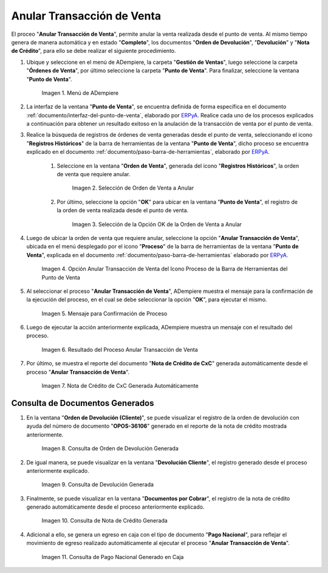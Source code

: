 .. _ERPyA: http://erpya.com
.. |Menú de ADempiere| image:: resources/point-of-sale-menu.png
.. |Selección de Orden de Venta a Anular| image:: resources/selection-of-sales-order-to-be-canceled.png
.. |Selección de la Opción OK de la Orden de Venta a Anular| image:: resources/selection-of-the-ok-option-of-the-sales-order-to-be-canceled.png
.. |Opción Anular Transacción de Venta del Icono Proceso de la Barra de Herramientas del Punto de Venta| image:: resources/void-sales-transaction.png
.. |Mensaje de Confirmación| image:: resources/confirmation-message.png
.. |Resultado del Proceso Anular Transacción de Venta| image:: resources/result-of-void-sales-transaction-process.png
.. |Nota de Crédito Generada| image:: resources/credit-note-generated.png
.. |consulta de orden de devolución generada| image:: resources/return-order-query-generated.png
.. |consulta de devolución generada| image:: resources/return-query-generated.png
.. |consulta de nota de crédito generada| image:: resources/credit-note-query-generated.png
.. |consulta de pago nacional generado en caja| image:: resources/checkout-generated-national-payment-query.png

.. _documento/anular-transacción-de-venta:

**Anular Transacción de Venta**
===============================

El proceo "**Anular Transacción de Venta**", permite anular la venta realizada desde el punto de venta. Al mismo tiempo genera de manera automática y en estado "**Completo**", los documentos "**Orden de Devolución**", "**Devolución**" y "**Nota de Crédito**", para ello se debe realizar el siguiente procedimiento.

#. Ubique y seleccione en el menú de ADempiere, la carpeta "**Gestión de Ventas**", luego seleccione la carpeta "**Órdenes de Venta**", por último seleccione la carpeta "**Punto de Venta**". Para finalizar, seleccione la ventana "**Punto de Venta**".

    |Menú de ADempiere|

    Imagen 1. Menú de ADempiere

#. La interfaz de la ventana "**Punto de Venta**", se encuentra definida de forma específica en el documento :ref:`documento/interfaz-del-punto-de-venta`, elaborado por `ERPyA`_. Realice cada uno de los procesos explicados a continuación para obtener un resultado exitoso en la anulación de la transacción de venta por el punto de venta.

#. Realice la búsqueda de registros de órdenes de venta generadas desde el punto de venta, seleccionando el icono "**Registros Históricos**" de la barra de herramientas de la ventana "**Punto de Venta**", dicho proceso se encuentra explicado en el documento :ref:`documento/paso-barra-de-herramientas`, elaborado por `ERPyA`_.

    #. Seleccione en la ventana "**Orden de Venta**", generada del icono "**Registros Históricos**", la orden de venta que requiere anular.

        |Selección de Orden de Venta a Anular|

        Imagen 2. Selección de Orden de Venta a Anular

    #. Por último, seleccione la opción "**OK**" para ubicar en la ventana "**Punto de Venta**", el registro de la orden de venta realizada desde el punto de venta.

        |Selección de la Opción OK de la Orden de Venta a Anular|

        Imagen 3. Selección de la Opción OK de la Orden de Venta a Anular

#. Luego de ubicar la orden de venta que requiere anular, seleccione la opción "**Anular Transacción de Venta**", ubicada en el menú desplegado por el icono "**Proceso**" de la barra de herramientas de la ventana "**Punto de Venta**", explicada en el documento :ref:`documento/paso-barra-de-herramientas` elaborado por `ERPyA`_.

    |Opción Anular Transacción de Venta del Icono Proceso de la Barra de Herramientas del Punto de Venta|

    Imagen 4. Opción Anular Transacción de Venta del Icono Proceso de la Barra de Herramientas del Punto de Venta

#. Al seleccionar el proceso "**Anular Transacción de Venta**", ADempiere muestra el mensaje para la confirmación de la ejecución del proceso, en el cual se debe seleccionar la opción "**OK**", para ejecutar el mismo.

    |Mensaje de Confirmación|
    
    Imagen 5. Mensaje para Confirmación de Proceso

#. Luego de ejecutar la acción anteriormente explicada, ADempiere muestra un mensaje con el resultado del proceso.

    |Resultado del Proceso Anular Transacción de Venta|

    Imagen 6. Resultado del Proceso Anular Transacción de Venta

#. Por último, se muestra el reporte del documento "**Nota de Crédito de CxC**" generada automáticamente desde el proceso "**Anular Transacción de Venta**".

    |Nota de Crédito Generada|

    Imagen 7. Nota de Crédito de CxC Generada Automáticamente

**Consulta de Documentos Generados**
------------------------------------

#. En la ventana "**Orden de Devolución (Cliente)**", se puede visualizar el registro de la orden de devolución con ayuda del número de documento "**OPOS-36106**" generado en el reporte de la nota de crédito mostrada anteriormente.
    
    |consulta de orden de devolución generada|

    Imagen 8. Consulta de Orden de Devolución Generada 

#. De igual manera, se puede visualizar en la ventana "**Devolución Cliente**", el registro generado desde el proceso anteriormente explicado.

    |consulta de devolución generada|

    Imagen 9. Consulta de Devolución Generada

#. Finalmente, se puede visualizar en la ventana "**Documentos por Cobrar**", el registro de la nota de crédito generado automáticamente desde el proceso anteriormente explicado.

    |consulta de nota de crédito generada|

    Imagen 10. Consulta de Nota de Crédito Generada

#. Adicional a ello, se genera un egreso en caja con el tipo de documento "**Pago Nacional**", para reflejar el movimiento de egreso realizado automáticamente al ejecutar el proceso "**Anular Transacción de Venta**".

    |consulta de pago nacional generado en caja|

    Imagen 11. Consulta de Pago Nacional Generado en Caja